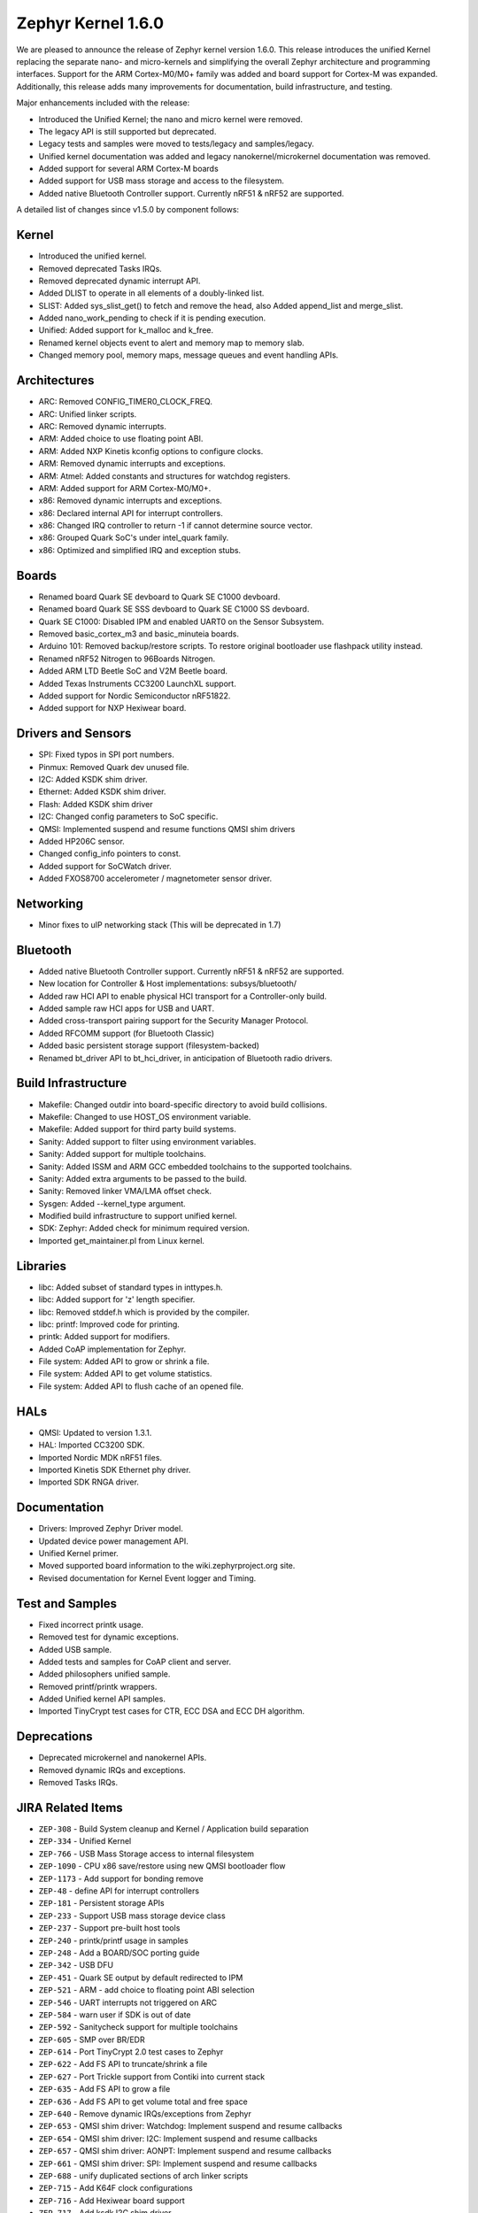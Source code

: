 .. _zephyr_1.6:

Zephyr Kernel 1.6.0
####################

We are pleased to announce the release of Zephyr kernel version 1.6.0. This
release introduces the unified Kernel replacing the separate nano- and
micro-kernels and simplifying the overall Zephyr architecture and programming
interfaces.
Support for the ARM Cortex-M0/M0+ family was added and board support for
Cortex-M was expanded.
Additionally, this release adds many improvements for documentation, build
infrastructure, and testing.

Major enhancements included with the release:

* Introduced the Unified Kernel; the nano and micro kernel were removed.
* The legacy API is still supported but deprecated.
* Legacy tests and samples were moved to tests/legacy and samples/legacy.
* Unified kernel documentation was added and legacy nanokernel/microkernel
  documentation was removed.
* Added support for several ARM Cortex-M boards
* Added support for USB mass storage and access to the filesystem.
* Added native Bluetooth Controller support. Currently nRF51 & nRF52 are supported.

A detailed list of changes since v1.5.0 by component follows:

Kernel
******

* Introduced the unified kernel.
* Removed deprecated Tasks IRQs.
* Removed deprecated dynamic interrupt API.
* Added DLIST to operate in all elements of a doubly-linked list.
* SLIST: Added sys_slist_get() to fetch and remove the head, also Added
  append_list and merge_slist.
* Added nano_work_pending to check if it is pending execution.
* Unified: Added support for k_malloc and k_free.
* Renamed kernel objects event to alert and memory map to memory slab.
* Changed memory pool, memory maps, message queues and event handling APIs.

Architectures
*************

* ARC: Removed CONFIG_TIMER0_CLOCK_FREQ.
* ARC: Unified linker scripts.
* ARC: Removed dynamic interrupts.
* ARM: Added choice to use floating point ABI.
* ARM: Added NXP Kinetis kconfig options to configure clocks.
* ARM: Removed dynamic interrupts and exceptions.
* ARM: Atmel: Added constants and structures for watchdog registers.
* ARM: Added support for ARM Cortex-M0/M0+.
* x86: Removed dynamic interrupts and exceptions.
* x86: Declared internal API for interrupt controllers.
* x86: Changed IRQ controller to return -1 if cannot determine source vector.
* x86: Grouped Quark SoC's under intel_quark family.
* x86: Optimized and simplified IRQ and exception stubs.

Boards
******

* Renamed board Quark SE devboard to Quark SE C1000 devboard.
* Renamed board Quark SE SSS devboard to Quark SE C1000 SS devboard.
* Quark SE C1000: Disabled IPM and enabled UART0 on the Sensor Subsystem.
* Removed basic_cortex_m3 and basic_minuteia boards.
* Arduino 101: Removed backup/restore scripts. To restore original bootloader
  use flashpack utility instead.
* Renamed nRF52 Nitrogen to 96Boards Nitrogen.
* Added ARM LTD Beetle SoC and V2M Beetle board.
* Added Texas Instruments CC3200 LaunchXL support.
* Added support for Nordic Semiconductor nRF51822.
* Added support for NXP Hexiwear board.

Drivers and Sensors
*******************

* SPI: Fixed typos in SPI port numbers.
* Pinmux: Removed Quark dev unused file.
* I2C: Added KSDK shim driver.
* Ethernet: Added KSDK shim driver.
* Flash: Added KSDK shim driver
* I2C: Changed config parameters to SoC specific.
* QMSI: Implemented suspend and resume functions QMSI shim drivers
* Added HP206C sensor.
* Changed config_info pointers to const.
* Added support for SoCWatch driver.
* Added FXOS8700 accelerometer / magnetometer sensor driver.

Networking
**********

* Minor fixes to uIP networking stack (This will be deprecated in 1.7)

Bluetooth
*********

* Added native Bluetooth Controller support. Currently nRF51 & nRF52 are supported.
* New location for Controller & Host implementations: subsys/bluetooth/
* Added raw HCI API to enable physical HCI transport for a Controller-only build.
* Added sample raw HCI apps for USB and UART.
* Added cross-transport pairing support for the Security Manager Protocol.
* Added RFCOMM support (for Bluetooth Classic)
* Added basic persistent storage support (filesystem-backed)
* Renamed bt_driver API to bt_hci_driver, in anticipation of Bluetooth radio drivers.

Build Infrastructure
********************

* Makefile: Changed outdir into board-specific directory to avoid build collisions.
* Makefile: Changed to use HOST_OS environment variable.
* Makefile: Added support for third party build systems.
* Sanity: Added support to filter using environment variables.
* Sanity: Added support for multiple toolchains.
* Sanity: Added ISSM and ARM GCC embedded toolchains to the supported toolchains.
* Sanity: Added extra arguments to be passed to the build.
* Sanity: Removed linker VMA/LMA offset check.
* Sysgen: Added --kernel_type argument.
* Modified build infrastructure to support unified kernel.
* SDK: Zephyr: Added check for minimum required version.
* Imported get_maintainer.pl from Linux kernel.

Libraries
*********

* libc: Added subset of standard types in inttypes.h.
* libc: Added support for 'z' length specifier.
* libc: Removed stddef.h which is provided by the compiler.
* libc: printf: Improved code for printing.
* printk: Added support for modifiers.
* Added CoAP implementation for Zephyr.
* File system: Added API to grow or shrink a file.
* File system: Added API to get volume statistics.
* File system: Added API to flush cache of an opened file.

HALs
****

* QMSI: Updated to version 1.3.1.
* HAL: Imported CC3200 SDK.
* Imported Nordic MDK nRF51 files.
* Imported Kinetis SDK Ethernet phy driver.
* Imported SDK RNGA driver.

Documentation
*************

* Drivers: Improved Zephyr Driver model.
* Updated device power management API.
* Unified Kernel primer.
* Moved supported board information to the wiki.zephyrproject.org site.
* Revised documentation for Kernel Event logger and Timing.

Test and Samples
****************

* Fixed incorrect printk usage.
* Removed test for dynamic exceptions.
* Added USB sample.
* Added tests and samples for CoAP client and server.
* Added philosophers unified sample.
* Removed printf/printk wrappers.
* Added Unified kernel API samples.
* Imported TinyCrypt test cases for CTR, ECC DSA and ECC DH algorithm.

Deprecations
************

* Deprecated microkernel and nanokernel APIs.
* Removed dynamic IRQs and exceptions.
* Removed Tasks IRQs.

JIRA Related Items
******************

* ``ZEP-308`` - Build System cleanup and Kernel / Application build separation
* ``ZEP-334`` - Unified Kernel
* ``ZEP-766`` - USB Mass Storage access to internal filesystem
* ``ZEP-1090`` - CPU x86 save/restore using new QMSI bootloader flow
* ``ZEP-1173`` - Add support for bonding remove
* ``ZEP-48`` - define API for interrupt controllers
* ``ZEP-181`` - Persistent storage APIs
* ``ZEP-233`` - Support USB mass storage device class
* ``ZEP-237`` - Support pre-built host tools
* ``ZEP-240`` - printk/printf usage in samples
* ``ZEP-248`` - Add a BOARD/SOC porting guide
* ``ZEP-342`` - USB DFU
* ``ZEP-451`` - Quark SE output by default redirected to IPM
* ``ZEP-521`` - ARM - add choice to floating point ABI selection
* ``ZEP-546`` - UART interrupts not triggered on ARC
* ``ZEP-584`` - warn user if SDK is out of date
* ``ZEP-592`` - Sanitycheck support for multiple toolchains
* ``ZEP-605`` - SMP over BR/EDR
* ``ZEP-614`` - Port TinyCrypt 2.0 test cases to Zephyr
* ``ZEP-622`` - Add FS API to truncate/shrink a file
* ``ZEP-627`` - Port Trickle support from Contiki into current stack
* ``ZEP-635`` - Add FS API to grow a file
* ``ZEP-636`` - Add FS API to get volume total and free space
* ``ZEP-640`` - Remove dynamic IRQs/exceptions from Zephyr
* ``ZEP-653`` - QMSI shim driver: Watchdog: Implement suspend and resume callbacks
* ``ZEP-654`` - QMSI shim driver: I2C: Implement suspend and resume callbacks
* ``ZEP-657`` - QMSI shim driver: AONPT: Implement suspend and resume callbacks
* ``ZEP-661`` - QMSI shim driver: SPI: Implement suspend and resume callbacks
* ``ZEP-688`` - unify duplicated sections of arch linker scripts
* ``ZEP-715`` - Add K64F clock configurations
* ``ZEP-716`` - Add Hexiwear board support
* ``ZEP-717`` - Add ksdk I2C shim driver
* ``ZEP-718`` - Add ksdk ethernet shim driver
* ``ZEP-721`` - Add FXOS8700 accelerometer/magnetometer sensor driver
* ``ZEP-737`` - Update host tools from upstream: fixdep.c
* ``ZEP-740`` - PWM API: Check if 'flags' argument is really required
* ``ZEP-745`` - Revisit design of PWM Driver API
* ``ZEP-750`` - Arduino 101 board should support one configuration using original bootloader
* ``ZEP-758`` - Rename Quark SE Devboard to its official name: Quark SE C1000
* ``ZEP-767`` - Add FS API to flush cache of an open file
* ``ZEP-775`` - Enable USB CDC by default on Arduino 101 and redirect serial to USB
* ``ZEP-783`` - ARM Cortex-M0/M0+ support
* ``ZEP-784`` - Add support for Nordic Semiconductor nRF51822 SoC
* ``ZEP-850`` - remove obsolete boards basic_minuteia and basic_cortex_m3
* ``ZEP-906`` - [unified] Add scheduler time slicing support
* ``ZEP-907`` - Test memory pool support (with mailboxes)
* ``ZEP-908`` - Add task offload to fiber support
* ``ZEP-909`` - Adapt tickless idle + power management for ARM
* ``ZEP-910`` - Adapt tickless idle for x86
* ``ZEP-912`` - Finish renaming kernel object types
* ``ZEP-916`` - Eliminate kernel object API anomalies
* ``ZEP-920`` - Investigate malloc/free support
* ``ZEP-921`` - Miscellaneous documentation work
* ``ZEP-922`` - Revise documentation for Kernel Event Logger
* ``ZEP-923`` - Revise documentation for Timing
* ``ZEP-924`` - Revise documentation for Interrupts
* ``ZEP-925`` - API changes to message queues
* ``ZEP-926`` - API changes to memory pools
* ``ZEP-927`` - API changes to memory maps
* ``ZEP-928`` - API changes to event handling
* ``ZEP-930`` - Cut over to unified kernel
* ``ZEP-933`` - Unified kernel ARC port
* ``ZEP-934`` - NIOS_II port
* ``ZEP-935`` - Kernel logger support (validation)
* ``ZEP-954`` - Update device PM API to allow setting additional power states
* ``ZEP-957`` - Create example sample for new unified kernel API usage
* ``ZEP-959`` - sync checkpatch.pl with upstream Linux
* ``ZEP-966`` - need support for EM7D SOC on em_starterkit
* ``ZEP-975`` - DNS client port to new IP stack
* ``ZEP-981`` - Add doxygen documentation to both include/kernel.h and include/legacy.h
* ``ZEP-989`` - Cache next ready thread instead of finding out the long way
* ``ZEP-993`` - Quark SE (x86): Refactor save/restore execution context feature
* ``ZEP-994`` - Quark SE (ARC): Add PMA sample
* ``ZEP-996`` - Refactor save/restore feature from i2c_qmsi driver
* ``ZEP-997`` - Refactor save/restore feature from spi_qmsi driver
* ``ZEP-998`` - Refactor save/restore feature from uart_qmsi driver
* ``ZEP-999`` - Refactor save/restore feature from gpio_qmsi driver
* ``ZEP-1000`` - Refactor save/restore feature from rtc_qmsi driver
* ``ZEP-1001`` - Refactor save/restore feature from wdt_qmsi driver
* ``ZEP-1002`` - Refactor save/restore feature from counter_qmsi_aonpt driver
* ``ZEP-1004`` - Extend counter_qmsi_aon driver to support save/restore peripheral context
* ``ZEP-1005`` - Extend dma_qmsi driver to support save/restore peripheral context
* ``ZEP-1006`` - Extend soc_flash_qmsi driver to support save/restore peripheral context
* ``ZEP-1008`` - Extend pwm_qmsi driver to support save/restore peripheral context
* ``ZEP-1023`` - workq in Kernel primer for unified kernel
* ``ZEP-1030`` - Enable QMSI shim drivers of SoC peripherals on the sensor subsystem
* ``ZEP-1043`` - Update QMSI to 1.2
* ``ZEP-1045`` - Add/Enhance shim layer to wrap SOC specific PM implementations
* ``ZEP-1046`` - Implement RAM sharing between bootloader and Zephyr
* ``ZEP-1047`` - Adapt to new PM related boot flow changes in QMSI boot loader
* ``ZEP-1106`` - Fix all test failures from TCF
* ``ZEP-1107`` - Update QMSI to 1.3
* ``ZEP-1109`` - Texas Instruments CC3200 LaunchXL Support
* ``ZEP-1119`` - move top level usb/ to sys/usb
* ``ZEP-1120`` - move top level fs/ to sys/fs
* ``ZEP-1121`` - Add config support for enabling SoCWatch in Zephyr
* ``ZEP-1140`` - Add a unified kernel version of power_mgr sample app for testing PM code with the new kernel
* ``ZEP-1188`` - Add an API to retrieve pending interrupts for wake events
* ``ZEP-1191`` - Create wiki page for Hexiwear board
* ``ZEP-1235`` - Basic shell support for file system browsing
* ``ZEP-1245`` - ARM LTD V2M Beetle Support
* ``ZEP-1313`` - porting and user guides must include a security section
* ``ZEP-1386`` - Revise power management document to reflect latest changes
* ``ZEP-199`` - Zephyr driver model is undocumented
* ``ZEP-436`` - Test case tests/kernel/test_mem_safe fails on ARM hardware
* ``ZEP-471`` - Ethernet packet with multicast address is not working
* ``ZEP-472`` - Ethernet packets are getting missed if sent in quick succession.
* ``ZEP-517`` - build on windows failed "zephyr/Makefile:869: \*\*\* multiple target patterns"
* ``ZEP-528`` - ARC has 2 almost identical copies of the linker script
* ``ZEP-577`` - Sample application source does not compile on Windows
* ``ZEP-601`` - enable CONFIG_DEBUG_INFO
* ``ZEP-602`` - unhandled CPU exceptions/interrupts report wrong faulting vector if triggered by CPU
* ``ZEP-615`` - Un-supported flash erase size listed in SPI flash w25qxxdv driver header file
* ``ZEP-639`` - device_pm_ops structure should be defined as static
* ``ZEP-686`` - docs: Info in "Application Development Primer" and "Developing an Application and the Build System" is largely duplicated
* ``ZEP-698`` - samples/task_profiler issues
* ``ZEP-707`` - mem_safe test stomps on top of .data and bottom of .noinit
* ``ZEP-724`` - build on windows failed: 'make: execvp: uname: File or path name too long'
* ``ZEP-733`` - Minimal libc shouldn't be providing stddef.h
* ``ZEP-762`` - unexpected "abspath" and "notdir" from mingw make system
* ``ZEP-777`` - samples/driver/i2c_stts751: kconfig build warning from "select DMA_QMSI"
* ``ZEP-778`` - Samples/drivers/i2c_lsm9ds0: kconfig build warning from "select DMA_QMSI"
* ``ZEP-779`` - Using current MinGW gcc version 5.3.0 breaks Zephyr build on Windows
* ``ZEP-845`` - UART for ARC on Arduino 101 behaves unexpectedly
* ``ZEP-905`` - hello_world compilation for arduino_due target fails when using CROSS_COMPILE
* ``ZEP-940`` - Fail to get ATT response
* ``ZEP-950`` - USB: Device is not listed by USB20CV test suite
* ``ZEP-961`` - samples: other cases cannot execute after run aon_counter case
* ``ZEP-967`` - Sanity doesn't build 'samples/usb/dfu' with assertions (-R)
* ``ZEP-970`` - Sanity doesn't build 'tests/kernel/test_build' with assertions (-R)
* ``ZEP-982`` - Minimal libc has EWOULDBLOCK != EAGAIN
* ``ZEP-1014`` - [TCF] tests/bluetooth/init build fail
* ``ZEP-1025`` - Unified kernel build sometimes breaks on a missing .d dependency file.
* ``ZEP-1027`` - Documentation for GCC ARM is not accurate
* ``ZEP-1031`` - qmsi: dma: driver test fails with LLVM
* ``ZEP-1048`` - grove_lcd sample: sample does not work if you disable serial
* ``ZEP-1051`` - mpool allocation failed after defrag twice...
* ``ZEP-1062`` - Unified kernel isn't compatible with CONFIG_NEWLIB_LIBC
* ``ZEP-1074`` - ATT retrying misbehaves when ATT insufficient Authentication is received
* ``ZEP-1076`` - "samples/philosophers/unified" build failed with dynamic stack
* ``ZEP-1077`` - "samples/philosophers/unified" build warnings with NUM_PHIL<6
* ``ZEP-1079`` - Licensing not clear for imported components
* ``ZEP-1097`` - ENC28J60 driver fails on concurrent tx and rx
* ``ZEP-1098`` - ENC28J60 fails to receive big data frames
* ``ZEP-1100`` - Current master still identifies itself as 1.5.0
* ``ZEP-1101`` - SYS_KERNEL_VER_PATCHLEVEL() and friends artificially limit version numbers to 4 bits
* ``ZEP-1124`` - tests/kernel/test_sprintf/microkernel/testcase.ini#test failure on frdm_k64f
* ``ZEP-1130`` - region 'RAM' overflowed occurs while building test_hmac_prng
* ``ZEP-1138`` - Received packets not being passed to upper layer from IP stack when using ENC28J60 driver
* ``ZEP-1139`` - Fix build error when power management is built with unified kernel
* ``ZEP-1141`` - TinyCrypt SHA256 test fails with system crash using unified kernel type
* ``ZEP-1144`` - TinyCrypt AES128 fixed-key with variable-text test fails using unified kernel type
* ``ZEP-1145`` - system hang after TinyCrypt HMAC test
* ``ZEP-1146`` - zephyrproject.org home page needs technical scrub for 1.6 release
* ``ZEP-1149`` - port ztest framework to unified kernel
* ``ZEP-1154`` - tests/samples failing with unified kernel
* ``ZEP-1155`` - Fix filesystem API namespace
* ``ZEP-1163`` - LIB_INCLUDE_DIR is clobbered in Makefile second pass
* ``ZEP-1164`` - ztest skip waiting the test case to finish its execution
* ``ZEP-1179`` - Build issues when compiling with LLVM from ISSM (icx)
* ``ZEP-1182`` - kernel.h doxygen show unexpected "asm" blocks
* ``ZEP-1183`` - btshell return "panic: errcode -1" when init bt
* ``ZEP-1195`` - Wrong ATT error code passed to the application
* ``ZEP-1199`` - [L2CAP] No credits to receive packet
* ``ZEP-1219`` - [L2CAP] Data sent exceeds maximum PDU size
* ``ZEP-1221`` - Connection Timeout during pairing
* ``ZEP-1226`` - cortex M7 port assembler error
* ``ZEP-1227`` - ztest native testing not working in unified kernel
* ``ZEP-1232`` - Daily build is failing asserts
* ``ZEP-1234`` - Removal of fiber* APIs due to unified migration breaks USB mass storage patchset
* ``ZEP-1247`` - Test tests/legacy/benchmark/latency_measure is broken for daily sanitycheck
* ``ZEP-1252`` - Test test_chan_blen_transfer does not build for quark_d2000_crb
* ``ZEP-1277`` - Flash driver (w25qxxdv) erase function is not checking for offset alignment
* ``ZEP-1278`` - Incorrect boundary check in flash driver (w25qxxdv) for erase offset
* ``ZEP-1287`` - ARC SPI 1 Port is not working
* ``ZEP-1289`` - Race condition with k_sem_take
* ``ZEP-1291`` - libzephyr.a dependency on phony "gcc" target
* ``ZEP-1293`` - ENC28J60 driver doesn't work on Arduino 101
* ``ZEP-1295`` - incorrect doxygen comment in kernel.h:k_work_pending()
* ``ZEP-1297`` - test/legacy/kernel/test_mail: failure on ARC platforms
* ``ZEP-1299`` - System can't resume completely with DMA suspend and resume operation
* ``ZEP-1302`` - ENC28J60 fails with rx/tx of long frames
* ``ZEP-1303`` - Configuration talks about >32 thread prios, but the kernel does not support it
* ``ZEP-1309`` - ARM uses the end of memory for its init stack
* ``ZEP-1310`` - ARC uses the end of memory for its init stack
* ``ZEP-1312`` - ARC: software crashed at k_mbox_get() with async sending a message
* ``ZEP-1319`` - Zephyr is unable to compile when CONFIG_RUNTIME_NMI is enabled on ARM platforms
* ``ZEP-1341`` - power_states test app passes wrong value as power state to post_ops functions
* ``ZEP-1343`` - tests/drivers/pci_enum: failing on QEMU ARM and X86 due to missing commit
* ``ZEP-1345`` - cpu context save and restore could corrupt stack
* ``ZEP-1349`` - ARC sleep needs to pass interrupt priority threshold when interrupts are enabled
* ``ZEP-1353`` - FDRM k64f Console output broken on normal flash mode

Known Issues
************

* ``ZEP-1405`` - function l2cap_br_conn_req in /subsys/bluetooth/host/l2cap_br.c
  references uninitialized pointer

